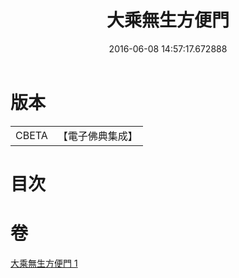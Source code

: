 #+TITLE: 大乘無生方便門 
#+DATE: 2016-06-08 14:57:17.672888

* 版本
 |     CBETA|【電子佛典集成】|

* 目次

* 卷
[[file:KR6q0106_001.txt][大乘無生方便門 1]]

